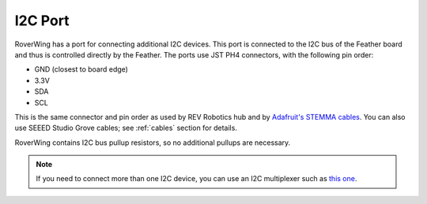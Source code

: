 ====================
I2C Port
====================
RoverWing has a  port for connecting additional I2C devices. This port is
connected to the I2C bus of the Feather board and thus is controlled directly
by the Feather. The ports use JST PH4 connectors, with the following pin order:

* GND (closest to board edge)
* 3.3V
* SDA
* SCL

This is the same connector and   pin order as used by REV Robotics hub and
by `Adafruit's STEMMA cables <https://www.adafruit.com/product/3950>`_. You can
also use SEEED Studio Grove cables; see :ref:`cables` section for details.

RoverWing contains I2C bus pullup resistors, so no additional pullups are necessary.

.. note::
   If you need to connect more than one I2C device, you can use an I2C
   multiplexer such as `this one <https://learn.adafruit.com/adafruit-tca9548a-1-to-8-i2c-multiplexer-breakout>`__.
